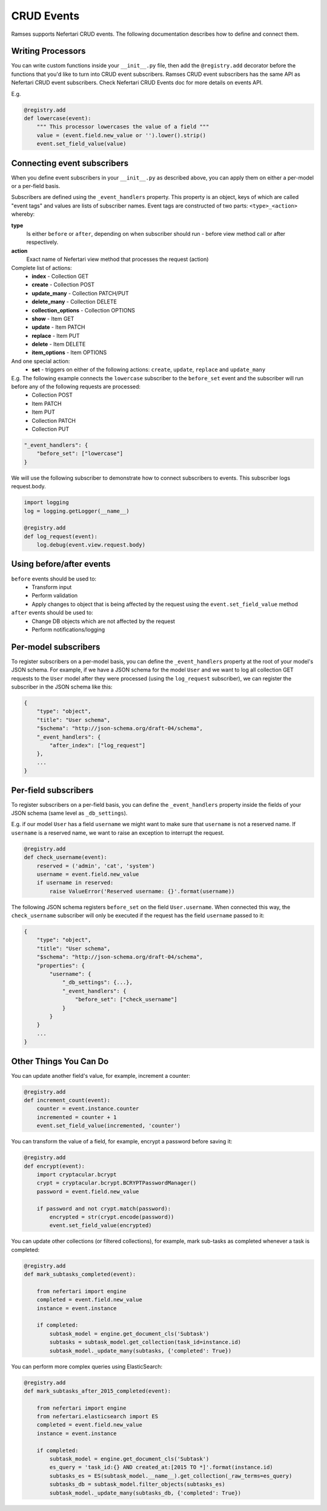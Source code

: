 CRUD Events
===========

Ramses supports Nefertari CRUD events. The following documentation describes how to define and connect them.

Writing Processors
------------------

You can write custom functions inside your ``__init__.py`` file, then add the ``@registry.add`` decorator before the functions that you'd like to turn into CRUD event subscribers. Ramses CRUD event subscribers has the same API as Nefertari CRUD event subscribers. Check Nefertari CRUD Events doc for more details on events API.

E.g.

.. code-block:: python

    @registry.add
    def lowercase(event):
        """ This processor lowercases the value of a field """
        value = (event.field.new_value or '').lower().strip()
        event.set_field_value(value)


Connecting event subscribers
----------------------------

When you define event subscribers in your ``__init__.py`` as described above, you can apply them on either a per-model or a per-field basis.

Subscribers are defined using the ``_event_handlers`` property. This property is an object, keys of which are called "event tags" and values are lists of subscriber names. Event tags are constructed of two parts: ``<type>_<action>`` whereby:

**type**
    Is either ``before`` or ``after``, depending on when subscriber should run - before view method call or after respectively.
**action**
    Exact name of Nefertari view method that processes the request (action)

Complete list of actions:
    * **index** - Collection GET
    * **create** - Collection POST
    * **update_many** - Collection PATCH/PUT
    * **delete_many** - Collection DELETE
    * **collection_options** - Collection OPTIONS
    * **show** - Item GET
    * **update** - Item PATCH
    * **replace** - Item PUT
    * **delete** - Item DELETE
    * **item_options** - Item OPTIONS

And one special action:
    * **set** - triggers on either of the following actions: ``create``, ``update``, ``replace`` and ``update_many``

E.g. The following example connects the ``lowercase`` subscriber to the ``before_set`` event and the subscriber will run before any of the following requests are processed:
    * Collection POST
    * Item PATCH
    * Item PUT
    * Collection PATCH
    * Collection PUT

.. code-block:: json

    "_event_handlers": {
        "before_set": ["lowercase"]
    }


We will use the following subscriber to demonstrate how to connect subscribers to events. This subscriber logs request.body.

.. code-block:: python

    import logging
    log = logging.getLogger(__name__)

    @registry.add
    def log_request(event):
        log.debug(event.view.request.body)


Using before/after events
-------------------------

``before`` events should be used to:
    * Transform input
    * Perform validation
    * Apply changes to object that is being affected by the request using the ``event.set_field_value`` method

``after`` events should be used to:
    * Change DB objects which are not affected by the request
    * Perform notifications/logging


Per-model subscribers
---------------------

To register subscribers on a per-model basis, you can define the ``_event_handlers`` property at the root of your model's JSON schema. For example, if we have a JSON schema for the model ``User`` and we want to log all collection GET requests to the ``User`` model after they were processed (using the ``log_request`` subscriber), we can register the subscriber in the JSON schema like this:

.. code-block:: json

    {
        "type": "object",
        "title": "User schema",
        "$schema": "http://json-schema.org/draft-04/schema",
        "_event_handlers": {
            "after_index": ["log_request"]
        },
        ...
    }


Per-field subscribers
---------------------

To register subscribers on a per-field basis, you can define the ``_event_handlers`` property inside the fields of your JSON schema (same level as ``_db_settings``).

E.g. if our model ``User`` has a field ``username`` we might want to make sure that ``username`` is not a reserved name. If ``username`` is a reserved name, we want to raise an exception to interrupt the request.

.. code-block:: python

    @registry.add
    def check_username(event):
        reserved = ('admin', 'cat', 'system')
        username = event.field.new_value
        if username in reserved:
            raise ValueError('Reserved username: {}'.format(username))


The following JSON schema registers ``before_set`` on the field ``User.username``. When connected this way, the ``check_username`` subscriber will only be executed if the request has the field ``username`` passed to it:

.. code-block:: json

    {
        "type": "object",
        "title": "User schema",
        "$schema": "http://json-schema.org/draft-04/schema",
        "properties": {
            "username": {
                "_db_settings": {...},
                "_event_handlers": {
                    "before_set": ["check_username"]
                }
            }
        }
        ...
    }


Other Things You Can Do
-----------------------

You can update another field's value, for example, increment a counter:

.. code-block:: python

    @registry.add
    def increment_count(event):
        counter = event.instance.counter
        incremented = counter + 1
        event.set_field_value(incremented, 'counter')


You can transform the value of a field, for example, encrypt a password before saving it:

.. code-block:: python

    @registry.add
    def encrypt(event):
        import cryptacular.bcrypt
        crypt = cryptacular.bcrypt.BCRYPTPasswordManager()
        password = event.field.new_value

        if password and not crypt.match(password):
            encrypted = str(crypt.encode(password))
            event.set_field_value(encrypted)


You can update other collections (or filtered collections), for example, mark sub-tasks as completed whenever a task is completed:

.. code-block:: python

    @registry.add
    def mark_subtasks_completed(event):

        from nefertari import engine
        completed = event.field.new_value
        instance = event.instance

        if completed:
            subtask_model = engine.get_document_cls('Subtask')
            subtasks = subtask_model.get_collection(task_id=instance.id)
            subtask_model._update_many(subtasks, {'completed': True})


You can perform more complex queries using ElasticSearch:

.. code-block:: python

    @registry.add
    def mark_subtasks_after_2015_completed(event):

        from nefertari import engine
        from nefertari.elasticsearch import ES
        completed = event.field.new_value
        instance = event.instance

        if completed:
            subtask_model = engine.get_document_cls('Subtask')
            es_query = 'task_id:{} AND created_at:[2015 TO *]'.format(instance.id)
            subtasks_es = ES(subtask_model.__name__).get_collection(_raw_terms=es_query)
            subtasks_db = subtask_model.filter_objects(subtasks_es)
            subtask_model._update_many(subtasks_db, {'completed': True})

